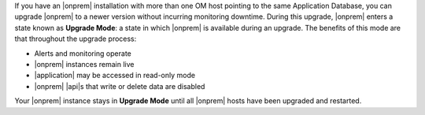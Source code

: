 If you have an |onprem| installation with more than one OM host
pointing to the same Application Database, you can upgrade |onprem| to
a newer version without incurring monitoring downtime. During this
upgrade, |onprem| enters a state known as **Upgrade Mode**: a state in
which |onprem| is available during an upgrade. The benefits of this
mode are that throughout the upgrade process:

- Alerts and monitoring operate
- |onprem| instances remain live
- |application| may be accessed in read-only mode
- |onprem| |api|\s that write or delete data are disabled

Your |onprem| instance stays in **Upgrade Mode** until all |onprem|
hosts have been upgraded and restarted.
